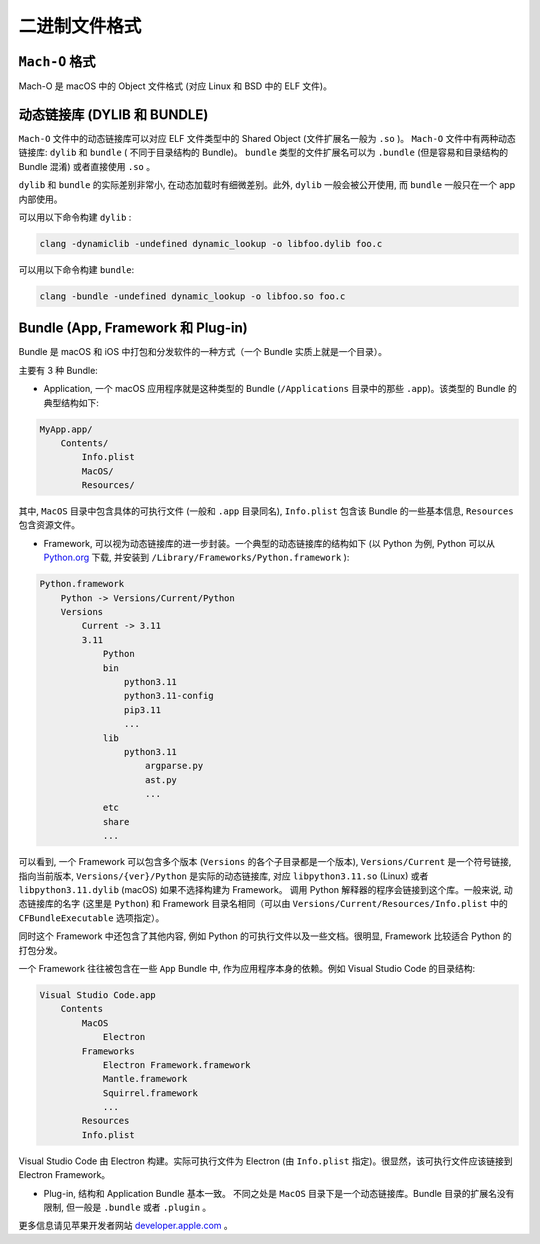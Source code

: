 二进制文件格式
==============

``Mach-O`` 格式
---------------

Mach-O 是 macOS 中的 Object 文件格式 (对应 Linux 和 BSD 中的 ELF 文件)。

.. _binary_dynamic_lib:

动态链接库 (DYLIB 和 BUNDLE)
----------------

``Mach-O`` 文件中的动态链接库可以对应 ELF 文件类型中的 Shared Object (文件扩展名一般为 ``.so`` )。 ``Mach-O`` 文件中有两种动态链接库: ``dylib``  和 ``bundle`` ( 不同于目录结构的 Bundle)。 ``bundle`` 类型的文件扩展名可以为 ``.bundle`` (但是容易和目录结构的 Bundle 混淆) 或者直接使用 ``.so`` 。 

``dylib`` 和 ``bundle`` 的实际差别非常小, 在动态加载时有细微差别。此外, ``dylib`` 一般会被公开使用, 而 ``bundle`` 一般只在一个 app 内部使用。

可以用以下命令构建 ``dylib`` :

.. code-block:: console

    clang -dynamiclib -undefined dynamic_lookup -o libfoo.dylib foo.c

可以用以下命令构建 ``bundle``:

.. code-block:: console

    clang -bundle -undefined dynamic_lookup -o libfoo.so foo.c


.. _binary_bundle:

Bundle (App, Framework 和 Plug-in)
----------------

Bundle 是 macOS 和 iOS 中打包和分发软件的一种方式（一个 Bundle 实质上就是一个目录）。

主要有 3 种 Bundle:

* Application, 一个 macOS 应用程序就是这种类型的 Bundle (``/Applications`` 目录中的那些 ``.app``)。该类型的 Bundle 的典型结构如下:

.. code-block:: console

    MyApp.app/
        Contents/
            Info.plist
            MacOS/
            Resources/

其中, ``MacOS`` 目录中包含具体的可执行文件 (一般和 ``.app`` 目录同名), ``Info.plist`` 包含该 Bundle 的一些基本信息, ``Resources`` 包含资源文件。

* Framework, 可以视为动态链接库的进一步封装。一个典型的动态链接库的结构如下 (以 Python 为例, Python 可以从 `Python.org`_ 下载, 并安装到 ``/Library/Frameworks/Python.framework`` ):

.. _Python.org: https://www.python.org

.. code-block:: console

    Python.framework
        Python -> Versions/Current/Python
        Versions
            Current -> 3.11
            3.11
                Python
                bin
                    python3.11
                    python3.11-config
                    pip3.11
                    ...
                lib
                    python3.11
                        argparse.py
                        ast.py
                        ...
                etc
                share
                ...
                

可以看到, 一个 Framework 可以包含多个版本 (``Versions`` 的各个子目录都是一个版本), ``Versions/Current`` 是一个符号链接, 指向当前版本, ``Versions/{ver}/Python`` 是实际的动态链接库, 对应 ``libpython3.11.so`` (Linux) 或者 ``libpython3.11.dylib`` (macOS) 如果不选择构建为 Framework。 调用 Python 解释器的程序会链接到这个库。一般来说, 动态链接库的名字 (这里是 ``Python``) 和 Framework 目录名相同（可以由 ``Versions/Current/Resources/Info.plist`` 中的 ``CFBundleExecutable`` 选项指定）。

同时这个 Framework 中还包含了其他内容, 例如 Python 的可执行文件以及一些文档。很明显, Framework 比较适合 Python 的打包分发。

一个 Framework 往往被包含在一些 ``App`` Bundle 中, 作为应用程序本身的依赖。例如 Visual Studio Code 的目录结构:

.. code-block:: console

    Visual Studio Code.app
        Contents
            MacOS
                Electron
            Frameworks
                Electron Framework.framework
                Mantle.framework
                Squirrel.framework
                ...
            Resources
            Info.plist

Visual Studio Code 由 Electron 构建。实际可执行文件为 Electron (由 ``Info.plist`` 指定)。很显然，该可执行文件应该链接到 Electron Framework。
            
* Plug-in, 结构和 Application Bundle 基本一致。 不同之处是 ``MacOS`` 目录下是一个动态链接库。Bundle 目录的扩展名没有限制, 但一般是 ``.bundle`` 或者 ``.plugin`` 。

更多信息请见苹果开发者网站 `developer.apple.com`_ 。

.. _developer.apple.com: https://developer.apple.com/library/archive/documentation/CoreFoundation/Conceptual/CFBundles/AboutBundles/AboutBundles.html
